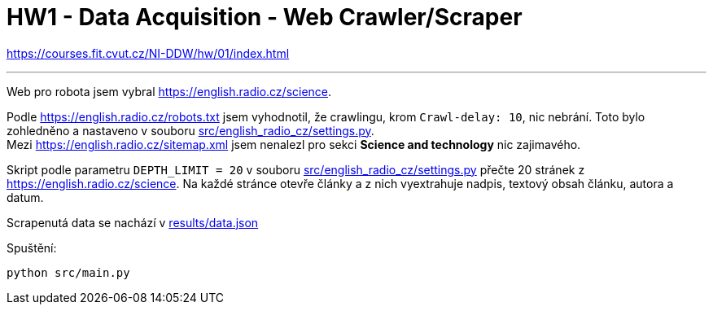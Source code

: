= HW1 - Data Acquisition - Web Crawler/Scraper

https://courses.fit.cvut.cz/NI-DDW/hw/01/index.html

'''

Web pro robota jsem vybral https://english.radio.cz/science.

Podle https://english.radio.cz/robots.txt jsem vyhodnotil, že crawlingu, krom `Crawl-delay: 10`, nic nebrání. Toto bylo zohledněno a nastaveno v souboru link:src/english_radio_cz/settings.py[src/english_radio_cz/settings.py]. +
Mezi https://english.radio.cz/sitemap.xml jsem nenalezl pro sekci **Science and technology** nic zajimavého.

Skript podle parametru  `DEPTH_LIMIT = 20` v souboru link:src/english_radio_cz/settings.py[src/english_radio_cz/settings.py] přečte 20 stránek z https://english.radio.cz/science. Na každé stránce otevře články a z nich vyextrahuje nadpis, textový obsah článku, autora a datum.

Scrapenutá data se nachází v link:results/data.json[results/data.json]

Spuštění: +
```
python src/main.py
```

